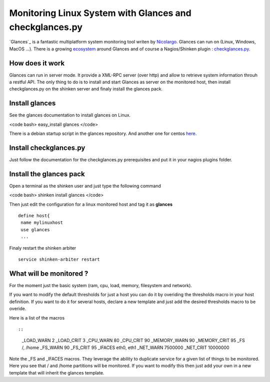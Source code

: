 .. _glances:



=========================================================
Monitoring Linux System with Glances and checkglances.py 
=========================================================


`Glances`_ is a fantastic multiplatform system monitoring tool writen by `Nicolargo`_. Glances can run on (Linux, Windows, MacOS ...). There is a growing `ecosystem`_ around Glances and of course a Nagios/Shinken plugin : `checkglances.py`_. 



How does it work 
=================


Glances can run in server mode. It provide a XML-RPC server (over http) and allow to retrieve system information throuh a restful API. The only thing to do is to install and start Glances as server on the monitored host, then install checkglances.py on the shinken server and finaly install the glances pack. 



Install glances 
================


See the glances documentation to install glances on Linux. 

<code bash>
easy_install glances
</code>

There is a debian startup script in the glances repository. And another one for centos `here`_.



Install checkglances.py 
========================


Just follow the documentation for the checkglances.py prerequisites and put it in your nagios plugins folder. 



Install the glances pack 
=========================


Open a terminal as the shinken user and just type the following command

<code bash>
shinken install glances
</code>

Then just edit the configuration for a linux monitored host and tag it as **glances**

  
::

  
  define host{
   name mylinuxhost
   use glances
   ...
  
  
Finaly restart the shinken arbiter

  
::

  
  service shinken-arbiter restart




What will be monitored ? 
=========================


For the moment just the basic system (ram, cpu, load, memory, filesystem and network).

If you want to modify the default thresholds for just a host you can do it by overiding the thresholds macro in your host definition. If you want to do it for several hosts, declare a new template and just add the desired thresholds macro to be overide. 

Here is a list of the macros 

  
::

  
  
::

   _LOAD_WARN           2
   _LOAD_CRIT           3
   _CPU_WARN            80
   _CPU_CRIT            90
   _MEMORY_WARN         90
   _MEMORY_CRIT         95
   _FS                  /, /home
   _FS_WARN             90
   _FS_CRIT             95
   _IFACES              eth0, eth1 
   _NET_WARN            7500000
   _NET_CRIT            10000000 
  
  
Note the _FS and _IFACES macros. They leverage the ability to duplicate service for a given list of things to be monitored. Here you see that / and /home partitions will be monitored. If you want to modify this then just add your own in a new template that will inherit the glances template.

.. _Glances: https://github.com/nicolargo/glances
.. _Nicolargo: http://blog.nicolargo.com/
.. _checkglances.py: https://github.com/nicolargo/checkglances
.. _here: https://github.com/david-guenault/shinken-packs/tree/master/pack-glances/share/init/centos
.. _ecosystem: https://github.com/nicolargo/glances/wiki/The-Glances-eco-system